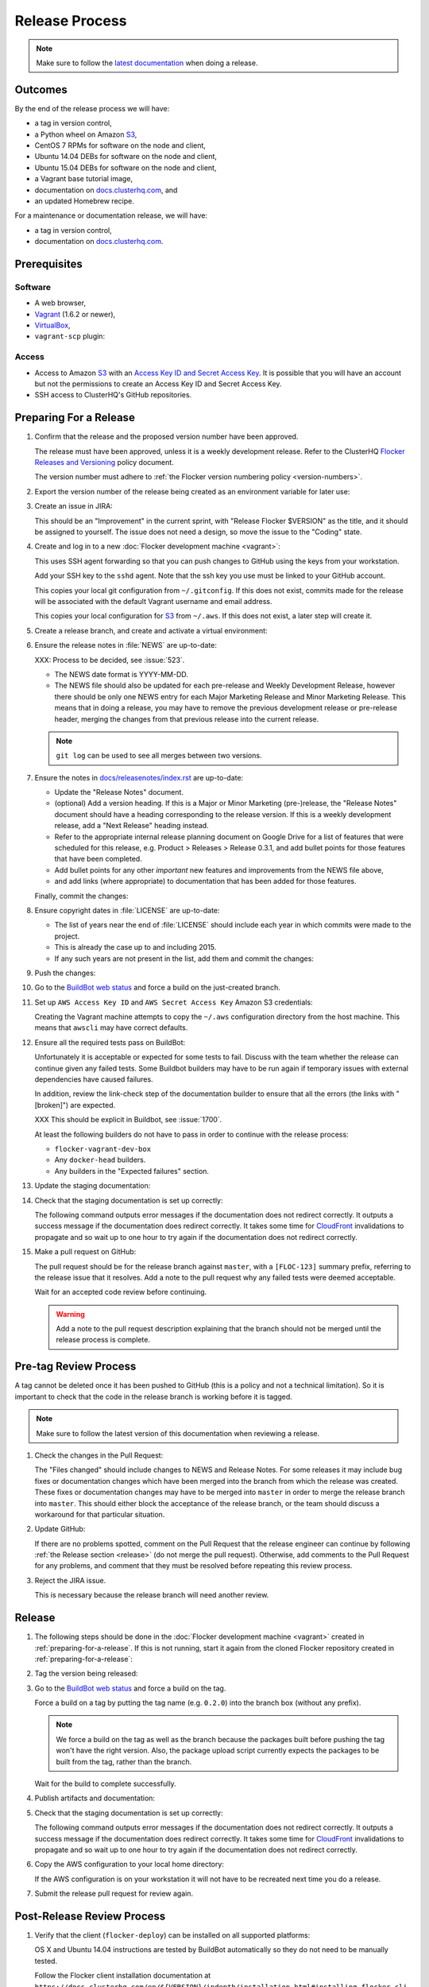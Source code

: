 .. _release-process:

Release Process
===============

.. note::

   Make sure to follow the `latest documentation`_ when doing a release.

.. _latest documentation: http://doc-dev.clusterhq.com/gettinginvolved/infrastructure/release-process.html


Outcomes
--------

By the end of the release process we will have:

- a tag in version control,
- a Python wheel on Amazon `S3`_,
- CentOS 7 RPMs for software on the node and client,
- Ubuntu 14.04 DEBs for software on the node and client,
- Ubuntu 15.04 DEBs for software on the node and client,
- a Vagrant base tutorial image,
- documentation on `docs.clusterhq.com <https://docs.clusterhq.com>`_, and
- an updated Homebrew recipe.

For a maintenance or documentation release, we will have:

- a tag in version control,
- documentation on `docs.clusterhq.com <https://docs.clusterhq.com>`_.


Prerequisites
-------------

Software
~~~~~~~~

- A web browser,
- `Vagrant`_ (1.6.2 or newer),
- `VirtualBox`_,
- ``vagrant-scp`` plugin:

  .. prompt:: bash $

     vagrant plugin install vagrant-scp

.. _`Vagrant`: https://docs.vagrantup.com/
.. _`VirtualBox`: https://www.virtualbox.org/

Access
~~~~~~

- Access to Amazon `S3`_ with an `Access Key ID and Secret Access Key <https://docs.aws.amazon.com/AWSSimpleQueueService/latest/SQSGettingStartedGuide/AWSCredentials.html>`_.
  It is possible that you will have an account but not the permissions to create an Access Key ID and Secret Access Key.

- SSH access to ClusterHQ's GitHub repositories.

.. _preparing-for-a-release:

Preparing For a Release
-----------------------

#. Confirm that the release and the proposed version number have been approved.

   The release must have been approved, unless it is a weekly development release.
   Refer to the ClusterHQ `Flocker Releases and Versioning <https://docs.google.com/a/clusterhq.com/document/d/1xYbcU6chShgQQtqjFPcU1rXzDbi6ZsIg1n0DZpw6FfQ>`_ policy document.

   The version number must adhere to :ref:`the Flocker version numbering policy <version-numbers>`.

#. Export the version number of the release being created as an environment variable for later use:

   .. prompt:: bash $

      export VERSION=0.1.2

#. Create an issue in JIRA:

   This should be an "Improvement" in the current sprint, with "Release Flocker $VERSION" as the title, and it should be assigned to yourself.
   The issue does not need a design, so move the issue to the "Coding" state.

#. Create and log in to a new :doc:`Flocker development machine <vagrant>`:

   This uses SSH agent forwarding so that you can push changes to GitHub using the keys from your workstation.

   Add your SSH key to the ``sshd`` agent.
   Note that the ssh key you use must be linked to your GitHub account.

   .. prompt:: bash $

      [ -e "${SSH_AUTH_SOCK}" ] || eval $(ssh-agent)
      ssh-add $HOME/.ssh/id_rsa

   This copies your local git configuration from ``~/.gitconfig``.
   If this does not exist, commits made for the release will be associated with the default Vagrant username and email address.

   This copies your local configuration for `S3`_ from ``~/.aws``.
   If this does not exist, a later step will create it.

   .. prompt:: bash $

      git clone git@github.com:ClusterHQ/flocker.git "flocker-${VERSION}"
      cd flocker-${VERSION}
      vagrant up
      vagrant scp default:/home/vagrant/.bashrc vagrant_bashrc
      echo export VERSION=${VERSION} >> vagrant_bashrc
      vagrant scp vagrant_bashrc /home/vagrant/.bashrc
      if [ -d ~/.aws ]; then vagrant scp "~/.aws" /home/vagrant; fi
      vagrant ssh -- -A

#. Create a release branch, and create and activate a virtual environment:

   .. prompt:: bash [vagrant@localhost]$

      # The following command means that you will not be asked whether
      # you want to continue connecting
      ssh-keyscan github.com >> ~/.ssh/known_hosts
      git clone git@github.com:ClusterHQ/flocker.git "flocker-${VERSION}"
      cd flocker-${VERSION}
      mkvirtualenv flocker-release-${VERSION}
      pip install --editable .[release]
      admin/create-release-branch --flocker-version="${VERSION}"

#. Ensure the release notes in :file:`NEWS` are up-to-date:

   XXX: Process to be decided, see :issue:`523`.

   - The NEWS date format is YYYY-MM-DD.
   - The NEWS file should also be updated for each pre-release and Weekly Development Release, however there should be only one NEWS entry for each Major Marketing Release and Minor Marketing Release.
     This means that in doing a release, you may have to remove the previous development release or pre-release header, merging the changes from that previous release into the current release.

   .. note:: ``git log`` can be used to see all merges between two versions.

      .. prompt:: bash [vagrant@localhost]$

          # Choose the tag of the last version with a "NEWS" entry to compare the latest version to.
          export OLD_VERSION=0.3.0
          git log --first-parent ${OLD_VERSION}..release/flocker-${VERSION}

   .. prompt:: bash [vagrant@localhost]$

      git commit -am "Updated NEWS"

#. Ensure the notes in `docs/releasenotes/index.rst <https://github.com/ClusterHQ/flocker/blob/master/docs/releasenotes/index.rst>`_ are up-to-date:

   - Update the "Release Notes" document.
   - (optional) Add a version heading.
     If this is a Major or Minor Marketing (pre-)release, the "Release Notes" document should have a heading corresponding to the release version.
     If this is a weekly development release, add a "Next Release" heading instead.
   - Refer to the appropriate internal release planning document on Google Drive for a list of features that were scheduled for this release, e.g. Product > Releases > Release 0.3.1, and add bullet points for those features that have been completed.
   - Add bullet points for any other *important* new features and improvements from the NEWS file above,
   - and add links (where appropriate) to documentation that has been added for those features.

   Finally, commit the changes:

   .. prompt:: bash [vagrant@localhost]$

      git commit -am "Updated Release Notes"

#. Ensure copyright dates in :file:`LICENSE` are up-to-date:

   - The list of years near the end of :file:`LICENSE` should include each year in which commits were made to the project.
   - This is already the case up to and including 2015.
   - If any such years are not present in the list, add them and commit the changes:

   .. prompt:: bash [vagrant@localhost]$

      git commit -am "Updated copyright"

#. Push the changes:

   .. prompt:: bash [vagrant@localhost]$

      git push --set-upstream origin release/flocker-${VERSION}

#. Go to the `BuildBot web status`_ and force a build on the just-created branch.

#. Set up ``AWS Access Key ID`` and ``AWS Secret Access Key`` Amazon S3 credentials:

   Creating the Vagrant machine attempts to copy the ``~/.aws`` configuration directory from the host machine.
   This means that ``awscli`` may have correct defaults.

   .. prompt:: bash [vagrant@localhost]$

      aws configure

#. Ensure all the required tests pass on BuildBot:

   Unfortunately it is acceptable or expected for some tests to fail.
   Discuss with the team whether the release can continue given any failed tests.
   Some Buildbot builders may have to be run again if temporary issues with external dependencies have caused failures.

   In addition, review the link-check step of the documentation builder to ensure that all the errors (the links with "[broken]") are expected.

   XXX This should be explicit in Buildbot, see :issue:`1700`.

   At least the following builders do not have to pass in order to continue with the release process:

   - ``flocker-vagrant-dev-box``
   - Any ``docker-head`` builders.
   - Any builders in the "Expected failures" section.

#. Update the staging documentation:

   .. prompt:: bash [vagrant@localhost]$

      ~/flocker-${VERSION}/admin/publish-docs --doc-version ${VERSION}

#. Check that the staging documentation is set up correctly:

   The following command outputs error messages if the documentation does not redirect correctly.
   It outputs a success message if the documentation does redirect correctly.
   It takes some time for `CloudFront`_ invalidations to propagate and so wait up to one hour to try again if the documentation does not redirect correctly.

   .. prompt:: bash [vagrant@localhost]$

      ~/flocker-${VERSION}/admin/test-redirects --doc-version ${VERSION}

#. Make a pull request on GitHub:

   The pull request should be for the release branch against ``master``, with a ``[FLOC-123]`` summary prefix, referring to the release issue that it resolves.
   Add a note to the pull request why any failed tests were deemed acceptable.

   Wait for an accepted code review before continuing.

   .. warning:: Add a note to the pull request description explaining that the branch should not be merged until the release process is complete.


.. _pre-tag-review:

Pre-tag Review Process
----------------------

A tag cannot be deleted once it has been pushed to GitHub (this is a policy and not a technical limitation).
So it is important to check that the code in the release branch is working before it is tagged.

.. note::

   Make sure to follow the latest version of this documentation when reviewing a release.

#. Check the changes in the Pull Request:

   The "Files changed" should include changes to NEWS and Release Notes.
   For some releases it may include bug fixes or documentation changes which have been merged into the branch from which the release was created.
   These fixes or documentation changes may have to be merged into ``master`` in order to merge the release branch into ``master``.
   This should either block the acceptance of the release branch, or the team should discuss a workaround for that particular situation.

#. Update GitHub:

   If there are no problems spotted, comment on the Pull Request that the release engineer can continue by following :ref:`the Release section <release>` (do not merge the pull request).
   Otherwise, add comments to the Pull Request for any problems, and comment that they must be resolved before repeating this review process.

#.  Reject the JIRA issue.

    This is necessary because the release branch will need another review.

.. _release:

Release
-------

#. The following steps should be done in the :doc:`Flocker development machine <vagrant>` created in :ref:`preparing-for-a-release`.
   If this is not running, start it again from the cloned Flocker repository created in :ref:`preparing-for-a-release`:

   .. prompt:: bash $

      vagrant up
      vagrant ssh -- -A

#. Tag the version being released:

   .. prompt:: bash [vagrant@localhost]$

      cd flocker-${VERSION}
      workon flocker-release-${VERSION}
      git tag --annotate "${VERSION}" "release/flocker-${VERSION}" -m "Tag version ${VERSION}"
      git push origin "${VERSION}"

#. Go to the `BuildBot web status`_ and force a build on the tag.

   Force a build on a tag by putting the tag name (e.g. ``0.2.0``) into the branch box (without any prefix).

   .. note:: We force a build on the tag as well as the branch because the packages built before pushing the tag won't have the right version.
             Also, the package upload script currently expects the packages to be built from the tag, rather than the branch.

   Wait for the build to complete successfully.

#. Publish artifacts and documentation:

   .. prompt:: bash [vagrant@localhost]$

      admin/publish-artifacts
      admin/publish-docs --production

#. Check that the staging documentation is set up correctly:

   The following command outputs error messages if the documentation does not redirect correctly.
   It outputs a success message if the documentation does redirect correctly.
   It takes some time for `CloudFront`_ invalidations to propagate and so wait up to one hour to try again if the documentation does not redirect correctly.

   .. prompt:: bash [vagrant@localhost]$

      ~/flocker-${VERSION}/admin/test-redirects --production

#. Copy the AWS configuration to your local home directory:

   If the AWS configuration is on your workstation it will not have to be recreated next time you do a release.

   .. prompt:: bash [vagrant@localhost]$,$ auto

      [vagrant@localhost]$ logout
      Connection to 127.0.0.1 closed.
      $ vagrant scp default:/home/vagrant/.aws ~/

#. Submit the release pull request for review again.

Post-Release Review Process
---------------------------

#. Verify that the client (``flocker-deploy``) can be installed on all supported platforms:

   OS X and Ubuntu 14.04 instructions are tested by BuildBot automatically so they do not need to be manually tested.

   Follow the Flocker client installation documentation at ``https://docs.clusterhq.com/en/${VERSION}/indepth/installation.html#installing-flocker-cli``.

   To create a testing environment for a supported platform, see :ref:`cli-testing`.

   XXX: This step should be automated, see :issue:`1039`.

#. Merge the release pull request.
   Do not delete the release branch because it may be used as a base branch for future releases.


Improving the Release Process
-----------------------------

The release engineer should aim to spend up to one day improving the release process in whichever way they find most appropriate.
If there is no existing issue for the planned improvements then a new one should be made.
Look at `existing issues relating to the release process <https://clusterhq.atlassian.net/issues/?jql=labels%20%3D%20release_process%20AND%20status%20!%3D%20done>`_.
The issue(s) for the planned improvements should be put into the next sprint.


.. _wheel: https://pypi.python.org/pypi/wheel
.. _Google cloud storage: https://console.developers.google.com/project/apps~hybridcluster-docker/storage/archive.clusterhq.com/
.. _BuildBot web status: http://build.clusterhq.com/boxes-flocker
.. _virtualenv: https://pypi.python.org/pypi/virtualenv
.. _Homebrew: http://brew.sh
.. _CloudFront: https://console.aws.amazon.com/cloudfront/home
.. _S3: https://console.aws.amazon.com/s3/home
